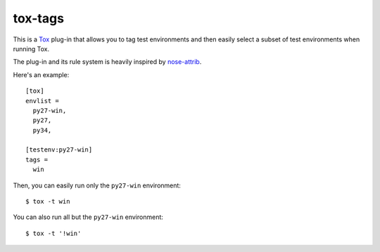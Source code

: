 tox-tags
========

This is a Tox_ plug-in that allows you to tag test environments and then easily
select a subset of test environments when running Tox.

The plug-in and its rule system is heavily inspired by `nose-attrib`_.

Here's an example::

    [tox]
    envlist =
      py27-win,
      py27,
      py34,

    [testenv:py27-win]
    tags =
      win

Then, you can easily run only the ``py27-win`` environment::

    $ tox -t win

You can also run all but the ``py27-win`` environment::

    $ tox -t '!win'

.. _Tox: https://tox.readthedocs.org/en/latest/
.. _`nose-attrib`: http://nose.readthedocs.org/en/latest/plugins/attrib.html
